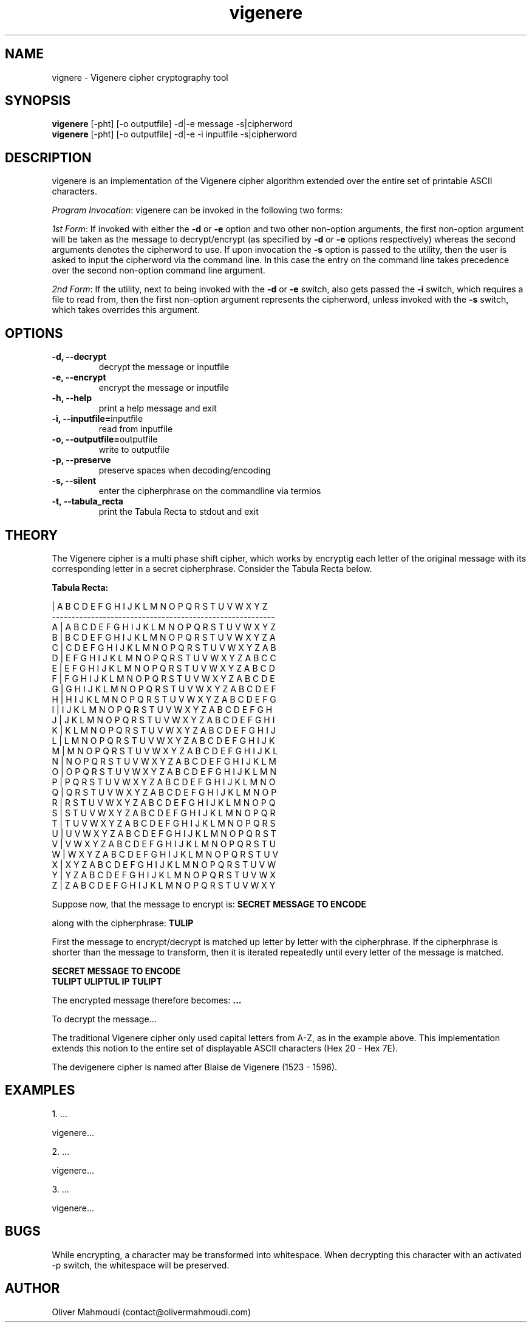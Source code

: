 ." Manpage for vigenere
.".RI [ underlined ]
.TH vigenere 1 "May 2019" "vigenere 1.0" "Manpage for vigenere"
.SH NAME
vignere \- Vigenere cipher cryptography tool
.SH SYNOPSIS
.BR "vigenere " "[-pht] [-o outputfile] -d|-e message -s|cipherword"
.br
.BR "vigenere " "[-pht] [-o outputfile] -d|-e -i inputfile -s|cipherword"
.SH DESCRIPTION
vigenere is an implementation of the Vigenere cipher algorithm extended over the entire set of printable ASCII characters.
.PP
.B \fIProgram Invocation\fR:
vigenere can be invoked in the following two forms:
.PP
\fI1st Form\fR: If invoked with either the \fB-d\fR or \fB-e\fR option and two other non-option arguments, the first non-option argument will be taken as the message to decrypt/encrypt (as specified by \fB-d\fR or \fB-e\fR options respectively) whereas the second arguments denotes the cipherword to use. If upon invocation the \fB-s\fR option is passed to the utility, then the user is asked to input the cipherword via the command line. In this case the entry on the command line takes precedence over the second non-option command line argument.
.PP
\fI2nd Form\fR: If the utility, next to being invoked with the \fB-d\fR or \fB-e\fR switch, also gets passed the \fB-i\fR switch, which requires a file to read from, then the first non-option argument represents the cipherword, unless invoked with the \fB-s\fR switch, which takes overrides this argument.
.PP
.SH OPTIONS
.TP
.B -d, --decrypt
decrypt the message or inputfile
.TP
.B -e, --encrypt
encrypt the message or inputfile
.TP
.B -h, --help
print a help message and exit
.TP
.BR "-i, --inputfile="inputfile
read from inputfile
.TP
.BR "-o, --outputfile="outputfile
write to outputfile
.TP
.B -p, --preserve
preserve spaces when decoding/encoding
.TP
.BR "-s, --silent
enter the cipherphrase on the commandline via termios
.TP
.BR "-t, --tabula_recta
print the Tabula Recta to stdout and exit
.SH THEORY
.PP
The Vigenere cipher is a multi phase shift cipher, which works by encryptig each letter of the original message with its corresponding letter in a secret cipherphrase. Consider the Tabula Recta below.
.PP
.B	Tabula Recta:
.br

.br
   | A B C D E F G H I J K L M N O P Q R S T U V W X Y Z
.br
---------------------------------------------------------
.br
 A | A B C D E F G H I J K L M N O P Q R S T U V W X Y Z
.br
 B | B C D E F G H I J K L M N O P Q R S T U V W X Y Z A
.br
 C | C D E F G H I J K L M N O P Q R S T U V W X Y Z A B
.br
 D | E F G H I J K L M N O P Q R S T U V W X Y Z A B C C
.br
 E | E F G H I J K L M N O P Q R S T U V W X Y Z A B C D
.br
 F | F G H I J K L M N O P Q R S T U V W X Y Z A B C D E
.br
 G | G H I J K L M N O P Q R S T U V W X Y Z A B C D E F
.br
 H | H I J K L M N O P Q R S T U V W X Y Z A B C D E F G
.br
 I | I J K L M N O P Q R S T U V W X Y Z A B C D E F G H
.br
 J | J K L M N O P Q R S T U V W X Y Z A B C D E F G H I
.br
 K | K L M N O P Q R S T U V W X Y Z A B C D E F G H I J
.br
 L | L M N O P Q R S T U V W X Y Z A B C D E F G H I J K
.br
 M | M N O P Q R S T U V W X Y Z A B C D E F G H I J K L 
.br
 N | N O P Q R S T U V W X Y Z A B C D E F G H I J K L M
.br
 O | O P Q R S T U V W X Y Z A B C D E F G H I J K L M N
.br
 P | P Q R S T U V W X Y Z A B C D E F G H I J K L M N O
.br
 Q | Q R S T U V W X Y Z A B C D E F G H I J K L M N O P
.br
 R | R S T U V W X Y Z A B C D E F G H I J K L M N O P Q
.br
 S | S T U V W X Y Z A B C D E F G H I J K L M N O P Q R
.br
 T | T U V W X Y Z A B C D E F G H I J K L M N O P Q R S
.br
 U | U V W X Y Z A B C D E F G H I J K L M N O P Q R S T
.br
 V | V W X Y Z A B C D E F G H I J K L M N O P Q R S T U
.br
 W | W X Y Z A B C D E F G H I J K L M N O P Q R S T U V
.br
 X | X Y Z A B C D E F G H I J K L M N O P Q R S T U V W 
.br
 Y | Y Z A B C D E F G H I J K L M N O P Q R S T U V W X
.br
 Z | Z A B C D E F G H I J K L M N O P Q R S T U V W X Y
.PP
Suppose now, that the message to encrypt is:
.B "SECRET MESSAGE TO ENCODE"
.PP
along with the cipherphrase:
.B "TULIP"
.PP
First the message to encrypt/decrypt is matched up letter by letter with the cipherphrase. If the cipherphrase is shorter than the message to transform, then it is iterated repeatedly until every letter of the message is matched.
.PP
.B "SECRET MESSAGE TO ENCODE"
.br
.B "TULIPT ULIPTUL IP TULIPT"




.PP
The encrypted message therefore becomes:
.B "..."
.PP
To decrypt the message...
.PP
The traditional Vigenere cipher only used capital letters from A-Z, as in the example above. This implementation extends this notion to the entire set of displayable ASCII characters (Hex 20 - Hex 7E).
.PP
The devigenere cipher is named after Blaise de Vigenere (1523 - 1596).
.SH EXAMPLES
.PP
1. ...
.PP
vigenere...
.PP
2. ...
.PP
vigenere...
.PP
3. ...
.PP
vigenere...
.SH BUGS
While encrypting, a character may be transformed into  whitespace. When decrypting this character with an activated -p switch, the whitespace will be preserved.
.SH AUTHOR
Oliver Mahmoudi (contact@olivermahmoudi.com)
